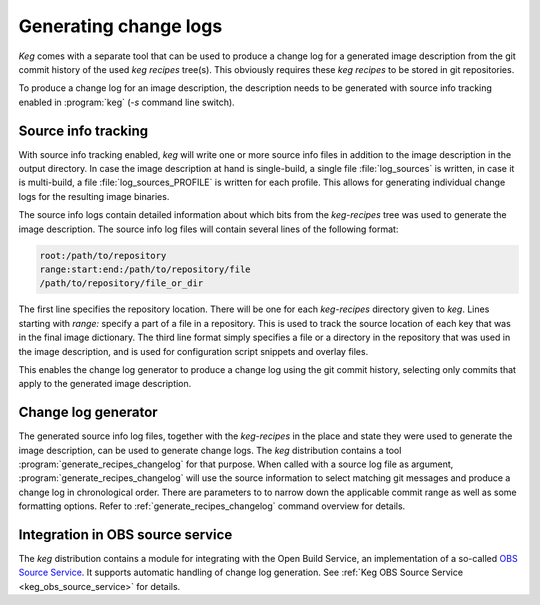 .. _changelog_generator:

Generating change logs
======================

`Keg` comes with a separate tool that can be used to produce a change log
for a generated image description from the git commit history of the used
`keg recipes` tree(s). This obviously requires these `keg recipes` to be
stored in git repositories.

To produce a change log for an image description, the description needs to
be generated with source info tracking enabled in :program:`keg` (`-s` command
line switch).

Source info tracking
--------------------

With source info tracking enabled, `keg` will write one or more source info
files in addition to the image description in the output directory. In case
the image description at hand is single-build, a single file
:file:`log_sources` is written, in case it is multi-build, a file
:file:`log_sources_PROFILE` is written for each profile. This allows for
generating individual change logs for the resulting image binaries.

The source info logs contain detailed information about which bits from the
`keg-recipes` tree was used to generate the image description. The source
info log files will contain several lines of the following format:

.. code:: bash

  root:/path/to/repository
  range:start:end:/path/to/repository/file
  /path/to/repository/file_or_dir

The first line specifies the repository location. There will be one for
each `keg-recipes` directory given to `keg`. Lines starting with `range:`
specify a part of a file in a repository. This is used to track the source
location of each key that was in the final image dictionary. The third
line format simply specifies a file or a directory in the repository that
was used in the image description, and is used for configuration script
snippets and overlay files.

This enables the change log generator to produce a change log using the
git commit history, selecting only commits that apply to the generated
image description.

Change log generator
--------------------

The generated source info log files, together with the `keg-recipes`
in the place and state they were used to generate the image description,
can be used to generate change logs. The `keg` distribution contains
a tool :program:`generate_recipes_changelog` for that purpose. When called
with a source log file as argument, :program:`generate_recipes_changelog`
will use the source information to select matching git messages and
produce a change log in chronological order. There are parameters to
to narrow down the applicable commit range as well as some formatting
options. Refer to :ref:`generate_recipes_changelog` command overview
for details.

Integration in OBS source service
---------------------------------

The `keg` distribution contains a module for integrating with the Open Build
Service, an implementation of a so-called `OBS Source Service
<https://openbuildservice.org/help/manuals/obs-user-guide/cha.obs.source_service.html>`_.
It supports automatic handling of change log generation. See :ref:`Keg OBS
Source Service <keg_obs_source_service>` for details.
